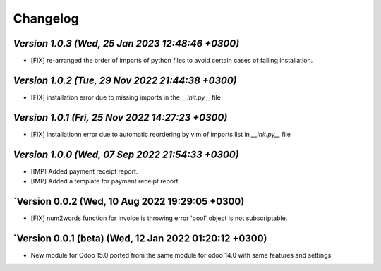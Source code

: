 .. _changelog:

Changelog
=========
`Version 1.0.3 (Wed, 25 Jan 2023 12:48:46 +0300)`
-----------------------------------------------------------------
- [FIX] re-arranged the order of imports of python files to avoid certain cases of failing installation.

`Version 1.0.2 (Tue, 29 Nov 2022 21:44:38 +0300)`
-----------------------------------------------------------------
- [FIX] installation error due to missing imports in the `__init.py__` file

`Version 1.0.1 (Fri, 25 Nov 2022 14:27:23 +0300)`
-----------------------------------------------------------------
- [FIX] installationn error due to automatic reordering by vim of imports list in `__init.py__` file

`Version 1.0.0 (Wed, 07 Sep 2022 21:54:33 +0300)`
-----------------------------------------------------------------
- [IMP] Added payment receipt report.
- [IMP] Added a template for payment receipt report.

`Version 0.0.2 (Wed, 10 Aug 2022 19:29:05 +0300)
-----------------------------------------------------------------
- [FIX] num2words function for invoice is throwing error 'bool' object is not subscriptable.

`Version 0.0.1  (beta) (Wed, 12 Jan 2022 01:20:12 +0300)
-----------------------------------------------------------------
- New module for Odoo 15.0 ported from the same module for odoo 14.0 with same features and settings
